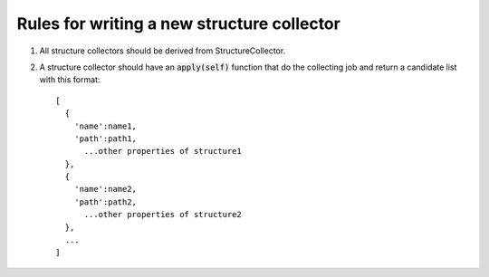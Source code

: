 Rules for writing a new structure collector
-------------------------------------------
1. All structure collectors should be derived from StructureCollector.

2. A structure collector should have an :code:`apply(self)` function that do the collecting job and return a candidate list with this format::

    [
      {
        'name':name1,
        'path':path1,
          ...other properties of structure1
      },
      {
        'name':name2,
        'path':path2,
          ...other properties of structure2
      },
      ...
    ]
